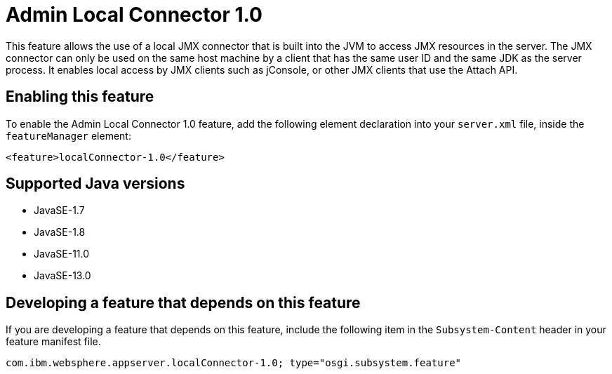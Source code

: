 = Admin Local Connector 1.0
:linkcss: 
:page-layout: feature
:nofooter: 

// tag::description[]
This feature allows the use of a local JMX connector that is built into the JVM to access JMX resources in the server. The JMX connector can only be used on the same host machine by a client that has the same user ID and the same JDK as the server process. It enables local access by JMX clients such as jConsole, or other JMX clients that use the Attach API.

// end::description[]
// tag::enable[]
== Enabling this feature
To enable the Admin Local Connector 1.0 feature, add the following element declaration into your `server.xml` file, inside the `featureManager` element:


----
<feature>localConnector-1.0</feature>
----
// end::enable[]
// tag::apis[]
// end::apis[]
// tag::requirements[]
// end::requirements[]
// tag::java-versions[]

== Supported Java versions

* JavaSE-1.7
* JavaSE-1.8
* JavaSE-11.0
* JavaSE-13.0
// end::java-versions[]
// tag::dependencies[]
// end::dependencies[]
// tag::feature-require[]

== Developing a feature that depends on this feature
If you are developing a feature that depends on this feature, include the following item in the `Subsystem-Content` header in your feature manifest file.


[source,]
----
com.ibm.websphere.appserver.localConnector-1.0; type="osgi.subsystem.feature"
----
// end::feature-require[]
// tag::spi[]
// end::spi[]
